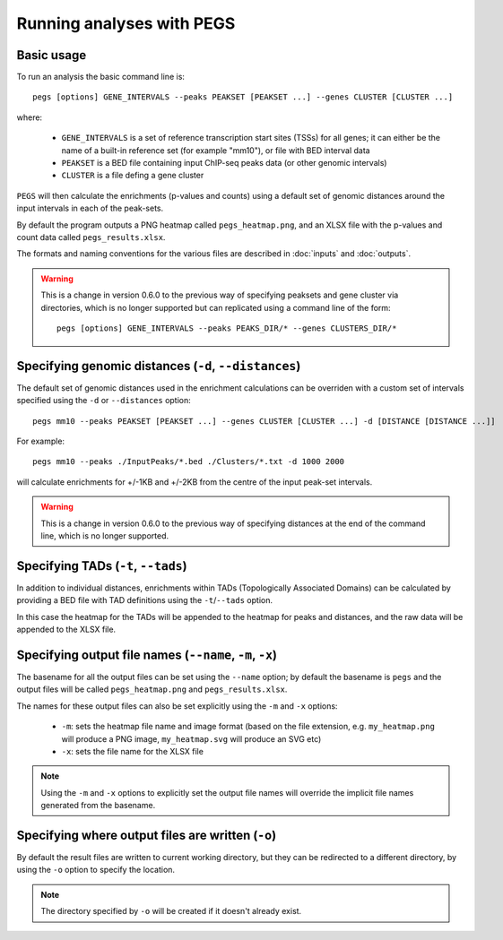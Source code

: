 **************************
Running analyses with PEGS
**************************

Basic usage
===========

To run an analysis the basic command line is:

::

    pegs [options] GENE_INTERVALS --peaks PEAKSET [PEAKSET ...] --genes CLUSTER [CLUSTER ...]

where:

 * ``GENE_INTERVALS`` is a set of reference transcription
   start sites (TSSs) for all genes; it can either be the
   name of a built-in reference set (for example "mm10"),
   or file with BED interval data
 * ``PEAKSET`` is a BED file containing input ChIP-seq
   peaks data (or other genomic intervals)
 * ``CLUSTER`` is a file defing a gene cluster

``PEGS`` will then calculate the enrichments (p-values and
counts) using a default set of genomic distances around the
input intervals in each of the peak-sets.

By default the program outputs a PNG heatmap called
``pegs_heatmap.png``, and an XLSX file with the p-values and
count data called ``pegs_results.xlsx``.

The formats and naming conventions for the various files are
described in :doc:`inputs` and :doc:`outputs`.

.. warning::

   This is a change in version 0.6.0 to the previous way of
   specifying peaksets and gene cluster via directories, which
   is no longer supported but can replicated using a command
   line of the form:

   ::

       pegs [options] GENE_INTERVALS --peaks PEAKS_DIR/* --genes CLUSTERS_DIR/*


Specifying genomic distances (``-d``, ``--distances``)
======================================================

The default set of genomic distances used in the enrichment
calculations can be overriden with a custom set of intervals
specified using the ``-d`` or ``--distances`` option:

::

    pegs mm10 --peaks PEAKSET [PEAKSET ...] --genes CLUSTER [CLUSTER ...] -d [DISTANCE [DISTANCE ...]]

For example:

::

    pegs mm10 --peaks ./InputPeaks/*.bed ./Clusters/*.txt -d 1000 2000

will calculate enrichments for +/-1KB and +/-2KB from the centre
of the input peak-set intervals.

.. warning::

   This is a change in version 0.6.0 to the previous way of
   specifying distances at the end of the command line, which
   is no longer supported.

Specifying TADs (``-t``, ``--tads``)
====================================

In addition to individual distances, enrichments within TADs
(Topologically Associated Domains) can be calculated by
providing a BED file with TAD definitions using the
``-t``/``--tads`` option.

In this case the heatmap for the TADs will be appended to the
heatmap for peaks and distances, and the raw data will be
appended to the XLSX file.

Specifying output file names (``--name``, ``-m``, ``-x``)
=========================================================

The basename for all the output files can be set using the
``--name`` option; by default the basename is ``pegs`` and
the output files will be called ``pegs_heatmap.png`` and
``pegs_results.xlsx``.

The names for these output files can also be set explicitly
using the ``-m`` and ``-x`` options:

 * ``-m``: sets the heatmap file name and image format
   (based on the file extension, e.g. ``my_heatmap.png``
   will produce a PNG image, ``my_heatmap.svg`` will
   produce an SVG etc)
 * ``-x``: sets the file name for the XLSX file

.. note::

   Using the ``-m`` and ``-x`` options to explicitly set
   the output file names will override the implicit file
   names generated from the basename.

Specifying where output files are written (``-o``)
==================================================

By default the result files are written to current working
directory, but they can be redirected to a different directory,
by using the ``-o`` option to specify the location.

.. note::

   The directory specified by ``-o`` will be created if it
   doesn't already exist.
